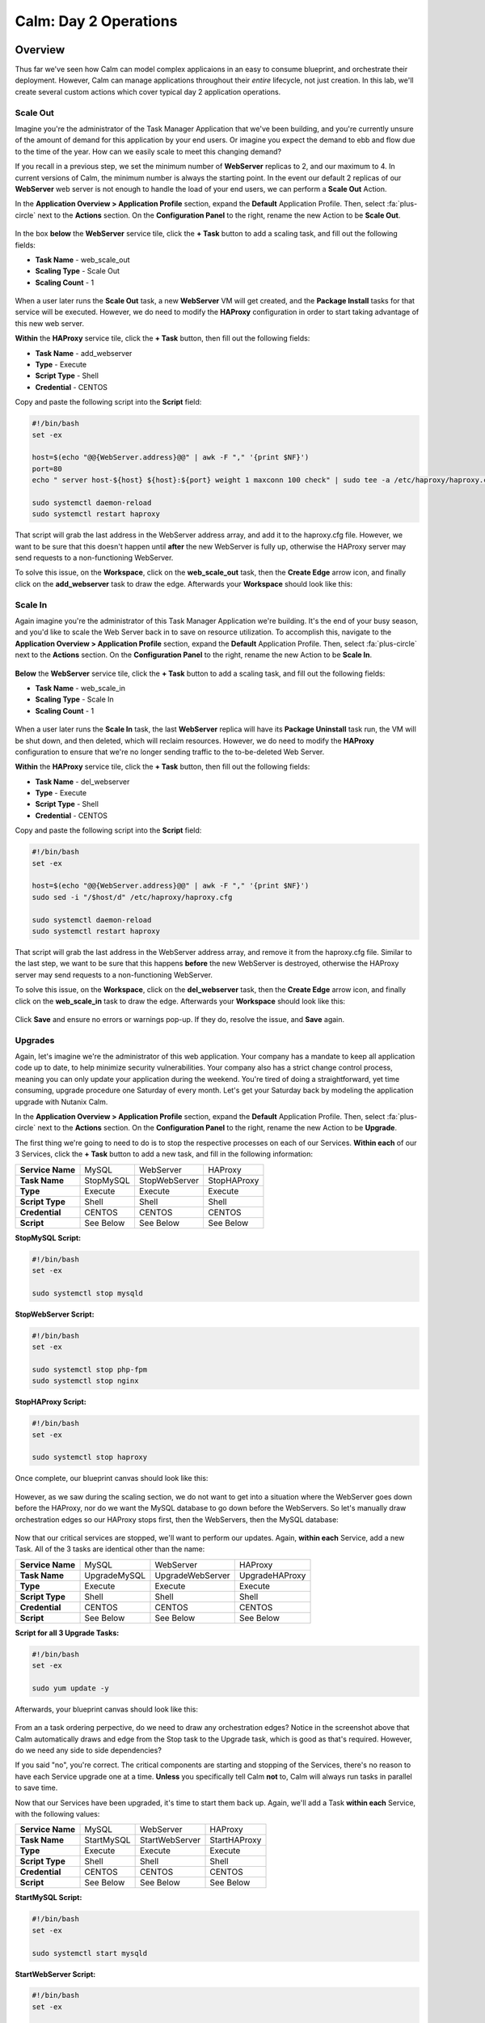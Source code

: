 .. _calm_day2:

--------------------------------------
Calm: Day 2 Operations
--------------------------------------

Overview
++++++++

Thus far we've seen how Calm can model complex applicaions in an easy to consume blueprint, and orchestrate their deployment.  However, Calm can manage applications throughout their *entire* lifecycle, not just creation.  In this lab, we'll create several custom actions which cover typical day 2 application operations.


Scale Out
.........

Imagine you're the administrator of the Task Manager Application that we've been building, and you're currently unsure of the amount of demand for this application by your end users.  Or imagine you expect the demand to ebb and flow due to the time of the year.  How can we easily scale to meet this changing demand?

If you recall in a previous step, we set the minimum number of **WebServer** replicas to 2, and our maximum to 4.  In current versions of Calm, the minimum number is always the starting point.  In the event our default 2 replicas of our **WebServer** web server is not enough to handle the load of your end users, we can perform a **Scale Out** Action.

In the **Application Overview > Application Profile** section, expand the **Default** Application Profile.  Then, select :fa:`plus-circle` next to the **Actions** section.  On the **Configuration Panel** to the right, rename the new Action to be **Scale Out**.

.. figure:: images/510scaleout1.png

In the box **below** the **WebServer** service tile, click the **+ Task** button to add a scaling task, and fill out the following fields:

- **Task Name** - web_scale_out
- **Scaling Type** - Scale Out
- **Scaling Count** - 1

.. figure:: images/510scaleout2.png

When a user later runs the **Scale Out** task, a new **WebServer** VM will get created, and the **Package Install** tasks for that service will be executed.  However, we do need to modify the **HAProxy** configuration in order to start taking advantage of this new web server.

**Within** the **HAProxy** service tile, click the **+ Task** button, then fill out the following fields:

- **Task Name** - add_webserver
- **Type** - Execute
- **Script Type** - Shell
- **Credential** - CENTOS

Copy and paste the following script into the **Script** field:

.. code-block:: bash

  #!/bin/bash
  set -ex

  host=$(echo "@@{WebServer.address}@@" | awk -F "," '{print $NF}')
  port=80
  echo " server host-${host} ${host}:${port} weight 1 maxconn 100 check" | sudo tee -a /etc/haproxy/haproxy.cfg

  sudo systemctl daemon-reload
  sudo systemctl restart haproxy

That script will grab the last address in the WebServer address array, and add it to the haproxy.cfg file.  However, we want to be sure that this doesn't happen until **after** the new WebServer is fully up, otherwise the HAProxy server may send requests to a non-functioning WebServer.

To solve this issue, on the **Workspace**, click on the **web_scale_out** task, then the **Create Edge** arrow icon, and finally click on the **add_webserver** task to draw the edge.  Afterwards your **Workspace** should look like this:

.. figure:: images/510scaleout3.png

Scale In
........

Again imagine you're the administrator of this Task Manager Application we're building.  It's the end of your busy season, and you'd like to scale the Web Server back in to save on resource utilization.  To accomplish this, navigate to the **Application Overview > Application Profile** section, expand the **Default** Application Profile.  Then, select :fa:`plus-circle` next to the **Actions** section.  On the **Configuration Panel** to the right, rename the new Action to be **Scale In**.

.. figure:: images/510scalein1.png

**Below** the **WebServer** service tile, click the **+ Task** button to add a scaling task, and fill out the following fields:

- **Task Name** - web_scale_in
- **Scaling Type** - Scale In
- **Scaling Count** - 1

.. figure:: images/510scalein2.png

When a user later runs the **Scale In** task, the last **WebServer** replica will have its **Package Uninstall** task run, the VM will be shut down, and then deleted, which will reclaim resources.  However, we do need to modify the **HAProxy** configuration to ensure that we're no longer sending traffic to the to-be-deleted Web Server.

**Within** the **HAProxy** service tile, click the **+ Task** button, then fill out the following fields:

- **Task Name** - del_webserver
- **Type** - Execute
- **Script Type** - Shell
- **Credential** - CENTOS

Copy and paste the following script into the **Script** field:

.. code-block:: bash

  #!/bin/bash
  set -ex

  host=$(echo "@@{WebServer.address}@@" | awk -F "," '{print $NF}')
  sudo sed -i "/$host/d" /etc/haproxy/haproxy.cfg

  sudo systemctl daemon-reload
  sudo systemctl restart haproxy

That script will grab the last address in the WebServer address array, and remove it from the haproxy.cfg file.  Similar to the last step, we want to be sure that this happens **before** the new WebServer is destroyed, otherwise the HAProxy server may send requests to a non-functioning WebServer.

To solve this issue, on the **Workspace**, click on the **del_webserver** task, then the **Create Edge** arrow icon, and finally click on the **web_scale_in** task to draw the edge.  Afterwards your **Workspace** should look like this:

.. figure:: images/510scalein3.png

Click **Save** and ensure no errors or warnings pop-up.  If they do, resolve the issue, and **Save** again.

Upgrades
........

Again, let's imagine we're the administrator of this web application.  Your company has a mandate to keep all application code up to date, to help minimize security vulnerabilities.  Your company also has a strict change control process, meaning you can only update your application during the weekend.  You're tired of doing a straightforward, yet time consuming, upgrade procedure one Saturday of every month.  Let's get your Saturday back by modeling the application upgrade with Nutanix Calm.

In the **Application Overview > Application Profile** section, expand the **Default** Application Profile.  Then, select :fa:`plus-circle` next to the **Actions** section.  On the **Configuration Panel** to the right, rename the new Action to be **Upgrade**.

The first thing we're going to need to do is to stop the respective processes on each of our Services.  **Within each** of our 3 Services, click the **+ Task** button to add a new task, and fill in the following information:

+------------------+-----------+---------------+-------------+
| **Service Name** | MySQL     | WebServer     | HAProxy     |
+------------------+-----------+---------------+-------------+
| **Task Name**    | StopMySQL | StopWebServer | StopHAProxy |
+------------------+-----------+---------------+-------------+
| **Type**         | Execute   | Execute       | Execute     |
+------------------+-----------+---------------+-------------+
| **Script Type**  | Shell     | Shell         | Shell       |
+------------------+-----------+---------------+-------------+
| **Credential**   | CENTOS    | CENTOS        | CENTOS      |
+------------------+-----------+---------------+-------------+
| **Script**       | See Below | See Below     | See Below   |
+------------------+-----------+---------------+-------------+

**StopMySQL Script:**

.. code-block:: bash

   #!/bin/bash
   set -ex

   sudo systemctl stop mysqld

**StopWebServer Script:**

.. code-block:: bash

   #!/bin/bash
   set -ex

   sudo systemctl stop php-fpm
   sudo systemctl stop nginx

**StopHAProxy Script:**

.. code-block:: bash

   #!/bin/bash
   set -ex

   sudo systemctl stop haproxy

Once complete, our blueprint canvas should look like this:

.. figure:: images/upgrade1.png

However, as we saw during the scaling section, we do not want to get into a situation where the WebServer goes down before the HAProxy, nor do we want the MySQL database to go down before the WebServers.  So let's manually draw orchestration edges so our HAProxy stops first, then the WebServers, then the MySQL database:

.. figure:: images/upgrade2.png

Now that our critical services are stopped, we'll want to perform our updates.  Again, **within each** Service, add a new Task.  All of the 3 tasks are identical other than the name:

+------------------+--------------+------------------+----------------+
| **Service Name** | MySQL        | WebServer        | HAProxy        |
+------------------+--------------+------------------+----------------+
| **Task Name**    | UpgradeMySQL | UpgradeWebServer | UpgradeHAProxy |
+------------------+--------------+------------------+----------------+
| **Type**         | Execute      | Execute          | Execute        |
+------------------+--------------+------------------+----------------+
| **Script Type**  | Shell        | Shell            | Shell          |
+------------------+--------------+------------------+----------------+
| **Credential**   | CENTOS       | CENTOS           | CENTOS         |
+------------------+--------------+------------------+----------------+
| **Script**       | See Below    | See Below        | See Below      |
+------------------+--------------+------------------+----------------+

**Script for all 3 Upgrade Tasks:**

.. code-block:: bash

   #!/bin/bash
   set -ex

   sudo yum update -y

Afterwards, your blueprint canvas should look like this:

.. figure:: images/upgrade3.png

From an a task ordering perpective, do we need to draw any orchestration edges?  Notice in the screenshot above that Calm automatically draws and edge from the Stop task to the Upgrade task, which is good as that's required.  However, do we need any side to side dependencies?

If you said "no", you're correct.  The critical components are starting and stopping of the Services, there's no reason to have each Service upgrade one at a time.  **Unless** you specifically tell Calm **not** to, Calm will always run tasks in parallel to save time.

Now that our Services have been upgraded, it's time to start them back up.  Again, we'll add a Task **within each** Service, with the following values:

+------------------+--------------+------------------+----------------+
| **Service Name** | MySQL        | WebServer        | HAProxy        |
+------------------+--------------+------------------+----------------+
| **Task Name**    | StartMySQL   | StartWebServer   | StartHAProxy   |
+------------------+--------------+------------------+----------------+
| **Type**         | Execute      | Execute          | Execute        |
+------------------+--------------+------------------+----------------+
| **Script Type**  | Shell        | Shell            | Shell          |
+------------------+--------------+------------------+----------------+
| **Credential**   | CENTOS       | CENTOS           | CENTOS         |
+------------------+--------------+------------------+----------------+
| **Script**       | See Below    | See Below        | See Below      |
+------------------+--------------+------------------+----------------+

**StartMySQL Script:**

.. code-block:: bash

   #!/bin/bash
   set -ex

   sudo systemctl start mysqld

**StartWebServer Script:**

.. code-block:: bash

   #!/bin/bash
   set -ex

   sudo systemctl start php-fpm
   sudo systemctl start nginx

**StartHAProxy Script:**

.. code-block:: bash

   #!/bin/bash
   set -ex

   sudo systemctl start haproxy

Once complete, our blueprint canvas should look like this:

.. figure:: images/upgrade4.png

This time, we *do* need to draw orchestration edges.  As we talked about earlier, we would not want our HAProxy service up before our WebServers, or our WebServers up before our MySQL database.  So let's draw orchestration edges, starting MySQL, then the WebServers, and lastly the HAProxy:

.. figure:: images/upgrade5.png

Click **Save** and ensure no errors or warnings pop-up.  If they do, resolve the issue, and **Save** again.

Launching and Managing the Application
......................................

Within the blueprint editor, click Launch. Specify a unique Application Name (e.g. Calm3TWA*<INITIALS>*-3) and click Create. Monitor the application as it deploys.

Once the application changes into a RUNNING state, navigate to the **Manage** tab, and run the **Scale Out** action.  Monitor the Scale Out tasks performed.  Once complete, run the **Upgrade** actin, and monitor the Upgrade tasks performed.

Takeaways
+++++++++

What are the key things you should know about **Nutanix Calm**?

- Not only can Calm orchestrate complex application deployments, it can manage applications throughout their entire lifecycle, by modeling complex Day 2 operations.

- Whether it's a built in task, like scaling, or a custom task, like upgrades, Calm can be directed to perform the operations in specific order, or if order doesn't matter, perform them in parallel to save on time.

- What operation are you currently doing on a regular basis?  It's likely that it can be modeled in Calm, saving you countless hours.  Take back your weekend!

Getting Connected
+++++++++++++++++

Have a question about **Nutanix Calm**? Please reach out to the resources below:

+---------------------------------------------------------------------------------+
|  Calm Product Contacts                                                          |
+================================+================================================+
|  Slack Channel                 |  #Calm                                         |
+--------------------------------+------------------------------------------------+
|  Product Manager               |  Jasnoor Gill, jasnoor.gill@nutanix.com        |
+--------------------------------+------------------------------------------------+
|  Product Marketing Manager     |  Chris Brown, christopher.brown@nutanix.com    |
+--------------------------------+------------------------------------------------+
|  Technical Marketing Engineer  |  Michael Haigh, michael.haigh@nutanix.com      |
+--------------------------------+------------------------------------------------+
